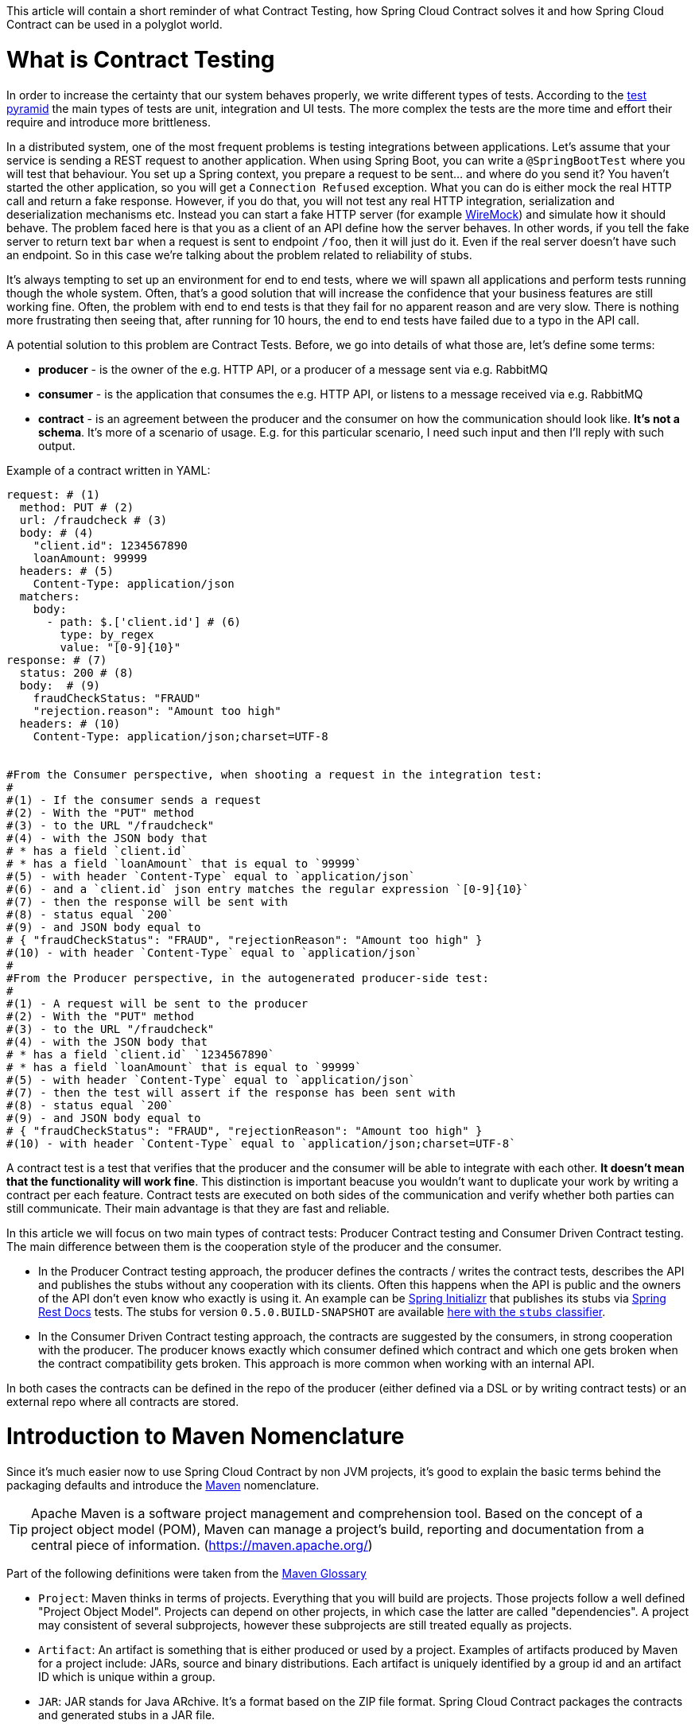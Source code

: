 This article will contain a short reminder of what Contract Testing, how Spring Cloud Contract solves it and how Spring Cloud Contract can be used in a polyglot world.

= What is Contract Testing

In order to increase the certainty that our system behaves properly, we write different types of tests. According to the https://martinfowler.com/bliki/TestPyramid.html[test pyramid] the main types of tests are unit, integration and UI tests. The more complex the tests are the more time and effort their require and introduce more brittleness.

In a distributed system, one of the most frequent problems is testing integrations between applications. Let's assume that your service is sending a REST request to another application. When using Spring Boot, you can write a `@SpringBootTest` where you will test that behaviour. You set up a Spring context, you prepare a request to be sent... and where do you send it? You haven't started the other application, so you will get a `Connection Refused` exception. What you can do is either mock the real HTTP call and return a fake response. However, if you do that, you will not test any real HTTP integration, serialization and deserialization mechanisms etc. Instead you can start a fake HTTP server (for example http://wiremock.org[WireMock]) and simulate how it should behave. The problem faced here is that you as a client of an API define how the server behaves. In other words, if you tell the fake server to return text `bar` when a request is sent to endpoint `/foo`, then it will just do it. Even if the real server doesn't have such an endpoint. So in this case we're talking about the problem related to reliability of stubs.

It's always tempting to set up an environment for end to end tests, where we will spawn all applications and perform tests running though the whole system. Often, that's a good solution that will increase the confidence that your business features are still working fine. Often, the problem with end to end tests is that they fail for no apparent reason and are very slow. There is nothing more frustrating then seeing that, after running for 10 hours, the end to end tests have failed due to a typo in the API call.

A potential solution to this problem are Contract Tests. Before, we go into details of what those are, let's define some terms:

- *producer* - is the owner of the e.g. HTTP API, or a producer of a message sent via e.g. RabbitMQ
- *consumer* - is the application that consumes the e.g. HTTP API, or listens to a message received via e.g. RabbitMQ
- *contract* - is an agreement between the producer and the consumer on how the communication should look like. **It's not a schema**. It's more of a scenario of usage. E.g. for this particular scenario, I need such input and then I'll reply with such output.

Example of a contract written in YAML:

```yml
request: # (1)
  method: PUT # (2)
  url: /fraudcheck # (3)
  body: # (4)
    "client.id": 1234567890
    loanAmount: 99999
  headers: # (5)
    Content-Type: application/json
  matchers:
    body:
      - path: $.['client.id'] # (6)
        type: by_regex
        value: "[0-9]{10}"
response: # (7)
  status: 200 # (8)
  body:  # (9)
    fraudCheckStatus: "FRAUD"
    "rejection.reason": "Amount too high"
  headers: # (10)
    Content-Type: application/json;charset=UTF-8


#From the Consumer perspective, when shooting a request in the integration test:
#
#(1) - If the consumer sends a request
#(2) - With the "PUT" method
#(3) - to the URL "/fraudcheck"
#(4) - with the JSON body that
# * has a field `client.id`
# * has a field `loanAmount` that is equal to `99999`
#(5) - with header `Content-Type` equal to `application/json`
#(6) - and a `client.id` json entry matches the regular expression `[0-9]{10}`
#(7) - then the response will be sent with
#(8) - status equal `200`
#(9) - and JSON body equal to
# { "fraudCheckStatus": "FRAUD", "rejectionReason": "Amount too high" }
#(10) - with header `Content-Type` equal to `application/json`
#
#From the Producer perspective, in the autogenerated producer-side test:
#
#(1) - A request will be sent to the producer
#(2) - With the "PUT" method
#(3) - to the URL "/fraudcheck"
#(4) - with the JSON body that
# * has a field `client.id` `1234567890`
# * has a field `loanAmount` that is equal to `99999`
#(5) - with header `Content-Type` equal to `application/json`
#(7) - then the test will assert if the response has been sent with
#(8) - status equal `200`
#(9) - and JSON body equal to
# { "fraudCheckStatus": "FRAUD", "rejectionReason": "Amount too high" }
#(10) - with header `Content-Type` equal to `application/json;charset=UTF-8`
```

A contract test is a test that verifies that the producer and the consumer will be able to integrate with each other. **It doesn't mean that the functionality will work fine**. This distinction is important beacuse you wouldn't want to duplicate your work by writing a contract per each feature. Contract tests are executed on both sides of the communication and verify whether both parties can still communicate. Their main advantage is that they are fast and reliable.

In this article we will focus on two main types of contract tests: Producer Contract testing and Consumer Driven Contract testing. The main difference between them is the cooperation style of the producer and the consumer.

- In the Producer Contract testing approach, the producer defines the contracts / writes the contract tests, describes the API and publishes the stubs without any cooperation with its clients. Often this happens when the API is public and the owners of the API don't even know who exactly is using it. An example can be https://start.spring.io[Spring Initializr] that publishes its stubs via https://cloud.spring.io/spring-cloud-static/Edgware.SR2/multi/multi__spring_cloud_contract_wiremock.html#_generating_stubs_using_rest_docs[Spring Rest Docs] tests. The stubs for version `0.5.0.BUILD-SNAPSHOT` are available https://repo.spring.io/libs-snapshot/io/spring/initializr/initializr-web/0.5.0.BUILD-SNAPSHOT/[here with the `stubs` classifier].
- In the Consumer Driven Contract testing approach, the contracts are suggested by the consumers, in strong cooperation with the producer. The producer knows exactly which consumer defined which contract and which one gets broken when the contract compatibility gets broken. This approach is more common when working with an internal API.

In both cases the contracts can be defined in the repo of the producer (either defined via a DSL or by writing contract tests) or an external repo where all contracts are stored.

= Introduction to Maven Nomenclature

Since it's much easier now to use Spring Cloud Contract by non JVM projects, it's good to explain the basic terms behind the packaging defaults and introduce the https://maven.apache.org/[Maven] nomenclature.

TIP: Apache Maven is a software project management and comprehension tool. Based on the concept of a project object model (POM), Maven can manage a project's build, reporting and documentation from a central piece of information. (https://maven.apache.org/)

Part of the following definitions were taken from the https://maven.apache.org/glossary.html[Maven Glossary]

- `Project`: Maven thinks in terms of projects. Everything that you will build are projects. Those projects follow a well defined
"Project Object Model". Projects can depend on other projects, in which case the latter are called "dependencies". A project may
consistent of several subprojects, however these subprojects are still treated equally as projects.
- `Artifact`: An artifact is something that is either produced or used by a project. Examples of artifacts produced by Maven for a project
include: JARs, source and binary distributions. Each artifact is uniquely identified by a group id and an artifact ID which is
unique within a group.
- `JAR`: JAR stands for Java ARchive. It's a format based on the ZIP file format. Spring Cloud Contract packages the contracts and generated stubs in a JAR file.
- `GroupId`: A group ID is a universally unique identifier for a project. While this is often just the project name (eg. commons-collections), it is helpful to use a fully-qualified package name to distinguish it from other projects with a similar name (eg. org.apache.maven). Typically, when published to the Artifact Manager, the `GroupId` will get slash separated and form part of the URL. E.g. for group id `com.example` and artifact id `application` would be `/com/example/application/`.
- `Classifier`: The Maven dependency notation looks as follows: `groupId:artifactId:version:classifier`. The classifier is additional suffix passed to the dependency. E.g. `stubs`, `sources`. The same dependency e.g. `com.example:application` can produce multiple artifacts that differ from each other with the classifier.
- `Artifact manager`: When you generate binaries / sources / packages, you would like them to be available for others to download / reference or reuse. In case of the JVM world those artifacts would be JARs, for Ruby these are gems and for Docker those would be Docker images. You can store those artifacts in a manager. Examples of such managers can be https://jfrog.com/artifactory/[Artifactory]
or http://www.sonatype.org/nexus/[Nexus].

= What is Spring Cloud Contract

https://cloud.spring.io/spring-cloud-contract/[Spring Cloud Contract] is an umbrella project holding solutions that help users in successfully implementing different sorts of contract tests. It comes with two main modules. `Spring Cloud Contract Verifier` that is used mainly by the producer side and `Spring Cloud Contract Stub Runner` that is used by the consumer side.

The project allows you to define contracts using:

- http://www.groovy-lang.org/[Groovy DSL]
- http://yaml.org/[YAML]
- https://docs.pact.io/[Pact JSON]
- https://cloud.spring.io/spring-cloud-static/Edgware.SR2/multi/multi__spring_cloud_contract_wiremock.html#_generating_stubs_using_rest_docs[Spring Rest Docs]

If you chose the DSL option instead of Rest Docs tests, then, on the *producer* side, from the contracts:

- tests are generated via a Maven or https://gradle.org/[Gradle] plugin to assert that the contract is met
- stubs are generated for other projects to reuse

The simplified flow of the producer contract approach, for a JVM application using Spring Cloud Contract with YAML contracts looks as follows.

The producer

- applies a Maven / Gradle Spring Cloud Contract plugin
- defines YAML contracts under `src/test/resources/contracts/`
- from the contract tests and stubs are generated
- creates a base class that extends the generated tests and sets up the test context
- once the tests pass a JAR with `stubs` classifier is created where contracts and stubs are stored
- the JAR with `stubs` classifier gets uploaded to a binary storage

The consumer

- uses Stub Runner to fetch the stubs of the producer
- Stub Runner starts in memory HTTP servers, fed with the stubs
- can execute tests against the stubs

Usage of Spring Cloud Contract and Contract Testing as such gives you:

- stubs reliability - they were generated only after the tests have passed
- stubs reusability - they can be downloaded and reused by multiple consumers

= What is the current "problem" with Spring Cloud Contract

Distibuted systems are set up from applications written in different languages and frameworks. One of the "problems" with Spring Cloud Contract was that the DSL had to be written in Groovy. Even though the contract didn't require any special knowledge of the language it became a problem for the non JVM users.

On the producer side, Spring Cloud Contract generates tests in Java or Groovy. Of course it became a problem to use those tests in a non JVM environment. Not only do you need to have Java installed but also tests are generated via a Maven or Gradle plugin which requires usage of these build tools.

= Spring Cloud Contract and Polyglot Support

Starting with `Edgware.SR2` release train and `1.2.3.RELEASE` of Spring Cloud Contract we've decided to add features that would allow much wider adoption of Spring Cloud Contract in a non JVM world.

We've added support of writing contracts using YAML. YAML is a (yet another) markup language that is not bound to any specific language and is already quite widely used. That should tackle the "problem" of defining contracts using a DSL that is related to JVM.

We've introduced Docker images for both the https://cloud.spring.io/spring-cloud-static/Edgware.SR2/single/spring-cloud.html#docker-project[producer] and the https://cloud.spring.io/spring-cloud-static/Edgware.SR2/single/spring-cloud.html#stubrunner-docker[consumer]. All the JVM related logic gets wrapped in Docker container, which means that you don't even have to have Java installed to generate tests and run the stubs using Stub Runner.

In the following sections we will go through an example of a NodeJS application tested using Spring Cloud Contract. The code was forked from https://github.com/bradtraversy/bookstore and is available under https://github.com/spring-cloud-samples/spring-cloud-contract-nodejs . Our aim is to start generating tests and stubs of an existing application as fast as possible with the least effort.

= Spring Cloud Contract on the Producer Side

Let's clone the simple NodeJS MVC application. It connects to a Mongo DB database to store data about books.

```bash
$ git clone https://github.com/spring-cloud-samples/spring-cloud-contract-nodejs
$ cd bookstore
```

The YAML contracts are available under `/contracts` folder.

```bash
$  ls -al contracts
total 16
drwxr-xr-x   4 mgrzejszczak  staff  128 Feb 13 12:51 .
drwxr-xr-x  20 mgrzejszczak  staff  640 Feb 13 12:51 ..
-rw-r--r--   1 mgrzejszczak  staff  511 Feb 13 12:51 1_shouldAddABook.yml
-rw-r--r--   1 mgrzejszczak  staff  627 Feb 13 12:51 2_shouldReturnListOfBooks.yml
```

The numerical suffixes tell Spring Cloud Contract that the tests generated from these contracts need to be executed sequentially. The stubs will be stateful, meaning that only after performing a request matched by `1_shouldAddABook` will the `2_shouldReturnListOfBooks.yml` be available by the stubbed HTTP server.

IMPORTANT: In the real life example, we would run our NodeJS application in a contract testing mode where calls to the database would be stubbed out and there would be no need for stateful stubs. In this example we want to show how we can benefit from Spring Cloud Contract in no time.

Let's take a look at one of the stubs:

```yml
description: |
  Should add a book
request:
  method: POST
  url: /api/books
  headers:
    Content-Type: application/json
  body: '{
    "title" : "Title",
    "genre" : "Genre",
    "description" : "Description",
    "author" : "Author",
    "publisher" : "Publisher",
    "pages" : 100,
    "image_url" : "https://d213dhlpdb53mu.cloudfront.net/assets/pivotal-square-logo-41418bd391196c3022f3cd9f3959b3f6d7764c47873d858583384e759c7db435.svg",
    "buy_url" : "https://pivotal.io"
  }'
response:
  status: 200
```

The contract states that if a `POST` request is sent to `/api/books` with a header `Content-Type: application/json` and the aforementioned body, then the response should be `200`. Now, before running the contract tests, let's analyze the Spring Cloud Contract docker image requirements.

== Spring Cloud Contract Docker Image

The image is available on https://hub.docker.com/r/springcloud/spring-cloud-contract/[DockerHub under SpringCloud org]. It searches for contracts under the `/contracts` folder. The output from running the tests will be available under `/spring-cloud-contract/build` folder (it's useful for debugging purposes).

IMPORTANT: The generated tests will assume that your application is up and running and ready to listen to requests on a given port. That means you have to run it **before** running the contract tests.

It's enough for you to mount your contracts, pass the environment variables and the image will:

- generate the contract tests
- execute the tests against the provided URL
- generate the http://wiremock.org[WireMock] stubs
- (optional - turned on by default) publish the stubs to a Artifact Manager

== Environment Variables

The Docker image requires some environment variables to point to your running application, to the Artifact manager instance etc.

- `PROJECT_GROUP` - your project's group id. Defaults to `com.example`.
- `PROJECT_VERSION` - your project's version. Defaults to `0.0.1-SNAPSHOT`
- `PROJECT_NAME` - artifact id. Defaults to `example`
- `REPO_WITH_BINARIES_URL` - URL of your Artifact Manager. Defaults to `http://localhost:8081/artifactory/libs-release-local`
which is the default URL of https://jfrog.com/artifactory/[Artifactory] running locally
- `REPO_WITH_BINARIES_USERNAME` - (optional) username when the Artifact Manager is secured
- `REPO_WITH_BINARIES_PASSWORD` - (optional) password when the Artifact Manager is secured
- `PUBLISH_ARTIFACTS` - if set to `true` then will publish artifact to binary storage. Defaults to `true`.

These environment variables are used when tests are executed:

- `APPLICATION_BASE_URL` - url against which tests should be executed.
Remember that it has to be accessible from the Docker container (e.g. `localhost`
will not work)
- `APPLICATION_USERNAME` - (optional) username for basic authentication to your application
- `APPLICATION_PASSWORD` - (optional) password for basic authentication to your application

= Running Spring Cloud Contract tests on the Producer Side

Since we want to run tests, we could just execute:

```bash
$ npm test
```

however, for learning purposes, let's split it into pieces:

```bash
# Stop docker infra (nodejs, artifactory)
$ ./stop_infra.sh
# Start docker infra (nodejs, artifactory)
$ ./setup_infra.sh

# Kill & Run app
$ pkill -f "node app"
$ nohup node app &

# Prepare environment variables
$ SC_CONTRACT_DOCKER_VERSION="1.2.3.RELEASE"
$ APP_IP="192.168.0.100" # This has to be the IP that is available outside of Docker container
$ APP_PORT="3000"
$ ARTIFACTORY_PORT="8081"
$ APPLICATION_BASE_URL="http://${APP_IP}:${APP_PORT}"
$ ARTIFACTORY_URL="http://${APP_IP}:${ARTIFACTORY_PORT}/artifactory/libs-release-local"
$ CURRENT_DIR="$( pwd )"
$ CURRENT_FOLDER_NAME=${PWD##*/}
$ PROJECT_VERSION="0.0.1.RELEASE"

# Execute contract tests
$ docker run  --rm -e "APPLICATION_BASE_URL=${APPLICATION_BASE_URL}" -e "PUBLISH_ARTIFACTS=true" -e "PROJECT_NAME=${CURRENT_FOLDER_NAME}" -e "REPO_WITH_BINARIES_URL=${ARTIFACTORY_URL}" -e "PROJECT_VERSION=${PROJECT_VERSION}" -v "${CURRENT_DIR}/contracts/:/contracts:ro" -v "${CURRENT_DIR}/node_modules/spring-cloud-contract/output:/spring-cloud-contract-output/" springcloud/spring-cloud-contract:"${SC_CONTRACT_DOCKER_VERSION}"

# Kill app
$ pkill -f "node app"
```

What will happen is that via bash scripts:

- infrastructure will be set up (MongoDb, Artifactory).
- due to the constraint that we don't have the database mocked in the NodeJS application the contracts also represent the stateful situation
** first request is a `POST` that causes data to get inserted to the database
** second request is a `GET` that returns a list of data with 1 previously inserted element
- the NodeJS application will be started (on port `3000`) and is available under `192.168.0.100` IP.
- contract tests will be generated via Docker and tests
will be executed against the running application
** the contracts will be taken from `/contracts` folder.
** the output of the test execution is available under
`node_modules/spring-cloud-contract/output`.
- the stubs will be uploaded to Artifactory. You can check them out
under http://localhost:8081/artifactory/libs-release-local/com/example/bookstore/0.0.1.RELEASE/ .
The stubs will be here http://localhost:8081/artifactory/libs-release-local/com/example/bookstore/0.0.1.RELEASE/bookstore-0.0.1.RELEASE-stubs.jar.

To sum up: It was enough to define the YAML contracts, run the NodeJS application and run the Docker image to generate contract tests, stubs and upload them to Artifactory!

= Using Spring Cloud Contract stubs on the consumer side

We're publishing a https://hub.docker.com/r/springcloud/spring-cloud-contract-stub-runner/[spring-cloud/spring-cloud-contract-stub-runner] Docker image that will start the standalone version of Stub Runner.

TIP: If you're ok with running a `java -jar` command instead of running Docker, you can download a standalone JAR from Maven (e.g. for version 1.2.3.RELEASE) `wget -O stub-runner.jar 'https://search.maven.org/remote_content?g=org.springframework.cloud&a=spring-cloud-contract-stub-runner-boot&v=1.2.3.RELEASE'`

You can pass any of the https://cloud.spring.io/spring-cloud-static/Edgware.SR2/single/spring-cloud.html#common-properties-junit-spring[following properties] as environment variables. The convention is that all the
letters should be upper case. The camel case notation should and the dot (`.`) should be separated via underscore (`_`). E.g.
 the `stubrunner.repositoryRoot` property should be represented as a `STUBRUNNER_REPOSITORY_ROOT` environment variable.

Let's assume that we want to run the stubs of the bookstore application on port `9876`. Let's run the Stub Runner Boot application with the stubs.

```bash
# Provide the Spring Cloud Contract Docker version
$ SC_CONTRACT_DOCKER_VERSION="1.2.3.RELEASE"
# The IP at which the app is running and Docker container can reach it
$ APP_IP="192.168.0.100"
# Spring Cloud Contract Stub Runner properties
$ STUBRUNNER_PORT="8083"
# Stub coordinates 'groupId:artifactId:version:classifier:port'
$ STUBRUNNER_IDS="com.example:bookstore:0.0.1.RELEASE:stubs:9876"
$ STUBRUNNER_REPOSITORY_ROOT="http://${APP_IP}:8081/artifactory/libs-release-local"
# Run the docker with Stub Runner Boot
$ docker run  --rm -e "STUBRUNNER_IDS=${STUBRUNNER_IDS}" -e "STUBRUNNER_REPOSITORY_ROOT=${STUBRUNNER_REPOSITORY_ROOT}" -p "${STUBRUNNER_PORT}:${STUBRUNNER_PORT}" -p "9876:9876" springcloud/spring-cloud-contract-stub-runner:"${SC_CONTRACT_DOCKER_VERSION}"
```

What's happening is that

- a standalone Spring Cloud Contract Stub Runner application got started
- it downloaded the stub with coordinates `com.example:bookstore:0.0.1.RELEASE:stubs`
- it got downloaded from Artifactory running at `http://192.168.0.100:8081/artifactory/libs-release-local`
- after a while Stub Runner will be running on port `8083`
- and the stubs will be running at port `9876`

On the server side we built a stateful stub. Let's use curl to assert that the stubs are setup properly.

```bash
# let's execute the first request (no response is returned)
$ curl -H "Content-Type:application/json" -X POST --data '{ "title" : "Title", "genre" : "Genre", "description" : "Description", "author" : "Author", "publisher" : "Publisher", "pages" : 100, "image_url" : "https://d213dhlpdb53mu.cloudfront.net/assets/pivotal-square-logo-41418bd391196c3022f3cd9f3959b3f6d7764c47873d858583384e759c7db435.svg", "buy_url" : "https://pivotal.io" }' http://localhost:9876/api/books
# Now time for the second request
$ curl -X GET http://localhost:9876/api/books
# You will receive contents of the JSON
```

To sum up: Once the stubs got uploaded, it's enough to run a Docker image with a couple of environment variables and reuse them in our integration tests, regardless of the language used.

= Summary

In this blog post we've managed to explain what Contract Tests are and why they are important. We've presented how Spring Cloud Contract can be used to generate and execute contract tests. Finally we've gone through an example of how one can use Spring Cloud Contract Docker images for the producer and the consumer for a non JVM application.
